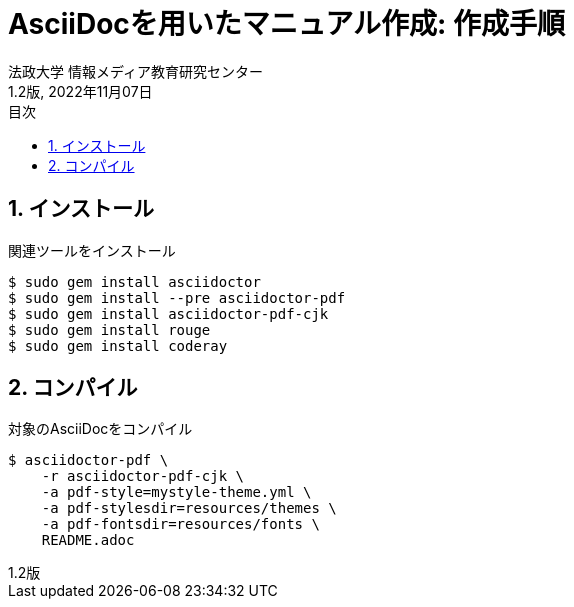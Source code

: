 :encoding: utf-8
:lang: ja
:source-highlighter: rouge
:author: 法政大学 情報メディア教育研究センター
:revdate: 2022年11月07日
:revnumber: 1.2版
:doctype: book
:version-label:
:chapter-label:
:toc:
:toc-title: 目次
:figure-caption: 図
:table-caption: 表
:listing-caption: リスト
:example-caption: 例
:appendix-caption: 付録
:toclevels: 2
:pagenums:
:sectnums:
:imagesdir: resources/images

= AsciiDocを用いたマニュアル作成: 作成手順

== インストール

関連ツールをインストール

[source]
----
$ sudo gem install asciidoctor
$ sudo gem install --pre asciidoctor-pdf
$ sudo gem install asciidoctor-pdf-cjk
$ sudo gem install rouge
$ sudo gem install coderay
----

== コンパイル

対象のAsciiDocをコンパイル

[source]
----
$ asciidoctor-pdf \
    -r asciidoctor-pdf-cjk \
    -a pdf-style=mystyle-theme.yml \
    -a pdf-stylesdir=resources/themes \
    -a pdf-fontsdir=resources/fonts \
    README.adoc
----
